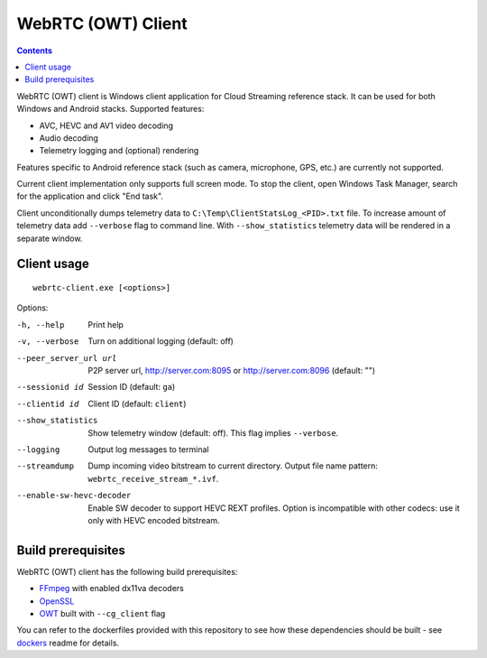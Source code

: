 WebRTC (OWT) Client
===================

.. contents::

.. _FFmpeg: https://www.ffmpeg.org/
.. _OpenSSL: https://www.openssl.org/
.. _OWT: https://github.com/open-webrtc-toolkit/owt-client-native

WebRTC (OWT) client is Windows client application for Cloud Streaming reference
stack. It can be used for both Windows and Android stacks. Supported features:

* AVC, HEVC and AV1 video decoding
* Audio decoding
* Telemetry logging and (optional) rendering

Features specific to Android reference stack (such as camera, microphone, GPS,
etc.) are currently not supported.

Current client implementation only supports full screen mode. To stop the
client, open Windows Task Manager, search for the application and click
"End task".

Client unconditionally dumps telemetry data to ``C:\Temp\ClientStatsLog_<PID>.txt``
file. To increase amount of telemetry data add ``--verbose`` flag to command
line. With ``--show_statistics`` telemetry data will be rendered in a
separate window.

Client usage
------------

::

  webrtc-client.exe [<options>]

Options:

-h, --help
    Print help

-v, --verbose
    Turn on additional logging (default: off)

--peer_server_url url
    P2P server url, http://server.com:8095 or http://server.com:8096
    (default: "")

--sessionid id
    Session ID (default: ``ga``)

--clientid id
    Client ID (default: ``client``)

--show_statistics
    Show telemetry window (default: off). This flag implies ``--verbose``.

--logging
    Output log messages to terminal

--streamdump
    Dump incoming video bitstream to current directory. Output file name
    pattern: ``webrtc_receive_stream_*.ivf``.

--enable-sw-hevc-decoder
    Enable SW decoder to support HEVC REXT profiles.
    Option is incompatible with other codecs: use it only
    with HEVC encoded bitstream.

Build prerequisites
-------------------

WebRTC (OWT) client has the following build prerequisites:

* `FFmpeg`_ with enabled dx11va decoders
* `OpenSSL`_
* `OWT`_ built with ``--cg_client`` flag

You can refer to the dockerfiles provided with this repository to see how these
dependencies should be built - see `dockers <../../../docker>`_ readme for details.
